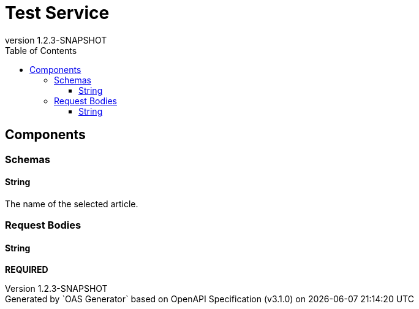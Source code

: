 = Test Service
:last-update-label: Generated by `OAS Generator` based on OpenAPI Specification (v3.1.0) on
:revnumber: 1.2.3-SNAPSHOT
:icons: image
:toc: left
:toclevels: 3


== Components


=== Schemas

[[components_schemas_String]]
==== String

pass:[The name of the selected article.]


=== Request Bodies

[[components_requestBodies_String]]
==== String

*REQUIRED*


